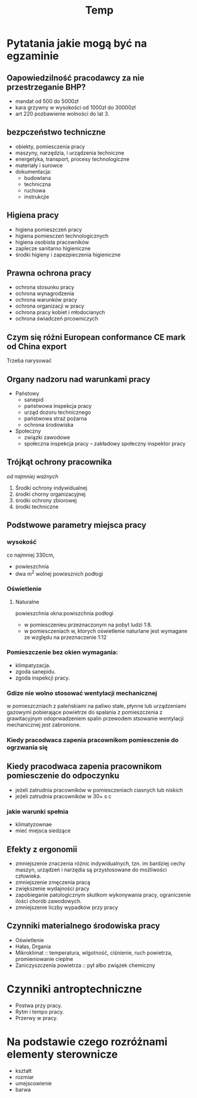 #+title: Temp
* Pytatania jakie mogą być na egzaminie
** Oapowiedzilność pracodawcy za nie przestrzeganie BHP?
- mandat od 500 do 5000zł
- kara grzywny w wysokości od 1000zł do 30000zł
- art 220 pozbawienie wolności do lat 3.
** bezpczeństwo techniczne
- obiekty, pomiesczenia pracy
- maszyny, narzędzia, i urządzenia techniczne
- energetyka, transport, procesy technologiczne
- materiały i surowce
- dokumentacja:
  + budowlana
  + techniczna
  + ruchowa
  + instrukcjie
** Higiena pracy
- higiena pomieszczeń pracy
- higiena pomiesczeń technologicznych
- higiena osobista pracowników
- zaplecze sanitarno higieniczne
- środki higieny i zapezpieczenia higieniczne
** Prawna ochrona pracy
- ochrona stosunku pracy
- ochrona wynagrodzenia
- ochrona warunków pracy
- ochrona organizacji w pracy
- ochrona pracy kobiet i młodocianych
- ochrona świadczeń prcowniczych
** Czym się różni European conformance CE mark od China export
Trzeba narysować
** Organy nadzoru nad warunkami pracy
- Państowy
  + sanepid
  + państwowa inspekcja pracy
  + urząd dozoru technicznego
  + państwowa straż pożarna
  + ochrona środowiska
- Społeczny
  + związki zawodowe
  + społeczna inspekcja pracy -- zakładowy społeczny inspektor pracy
** Trójkąt ochrony pracownika
 /od najmniej ważnych/
 1. Środki ochrony indywidualnej
 2. środki chorny organizacyjnej
 3. środki ochrony zbiorowej
 4. środki techniczne
** Podstwowe parametry miejsca pracy
*** wysokość
co najmniej 330cm,
- powieszchnia
- dwa m^2 wolnej powiesznich podłogi
*** Oświetlenie
**** Naturalne
powieszchnia okna:powiszchnia podłogi
- w pomiesczenieu przeznaczonym na pobyt ludzi 1:8.
- w pomiesczeniach w, ktorych oświetlenie naturlane jest wymagane ze względu na przeznaczenie 1:12
*** Pomieszczenie bez okien wymagania:
  + klimpatyzacja.
  + zgoda sanepidu.
  + zgoda inspekcji pracy.
*** Gdize nie wolno stosować wentylacji mechanicznej
w pomieszczniach z paleńskiami na paliwo stałe, płynne lub urządzeniami gazowymi pobierające powietrze do spalania z pomieszczenia z grawitacyjnym odoprwadzeniem spalin przewodem stsowanie wentylacji mechanicznej jest zabronione.
*** Kiedy pracodwaca zapenia pracownikom pomiesczenie do ogrzwania się

** Kiedy pracodwaca zapenia pracownikom pomiesczenie do odpoczynku
- jeżeli zatrudnia pracowników w pomiesczeniach ciasnych lub niskich
- jeżeli zatrudnia pracowników w 30+ s c
*** jakie warunki spełnia
 - klimatyzownae
 - mieć miejsca siedzące
** Efekty z ergonomii
- zmniejszenie znaczenia różnic indywidualnych, tzn. im bardziej cechy maszyn, urządzeń i narzędia są przystosowane do możliwości człowieka.
- zmniejszenie zmęczenia pracą
- zwiększenie wydajności pracy
- zapobieganie patologicznym skutkom wykonywania pracy, ograniczenie ilości chorób zawodowych.
- zmniejszenie liczby wypadków przy pracy
** Czynniki materialnego środowiska pracy
- Oświetlenie
- Hałas, Drgania
- Mikroklimat :: temperatura, wlgotność, ciśnienie, ruch powietrza, promieniowanie cieplne
- Zaniczyszczenia powietrza :: pył albo związek chemiczny
* Czynniki antroptechniczne
- Postwa przy pracy.
- Rytm i tempo pracy.
- Przerwy w pracy.
* Na podstawie czego rozróżnami elementy sterownicze
- kształt
- rozmiar
- umejscowienie
- barwa
